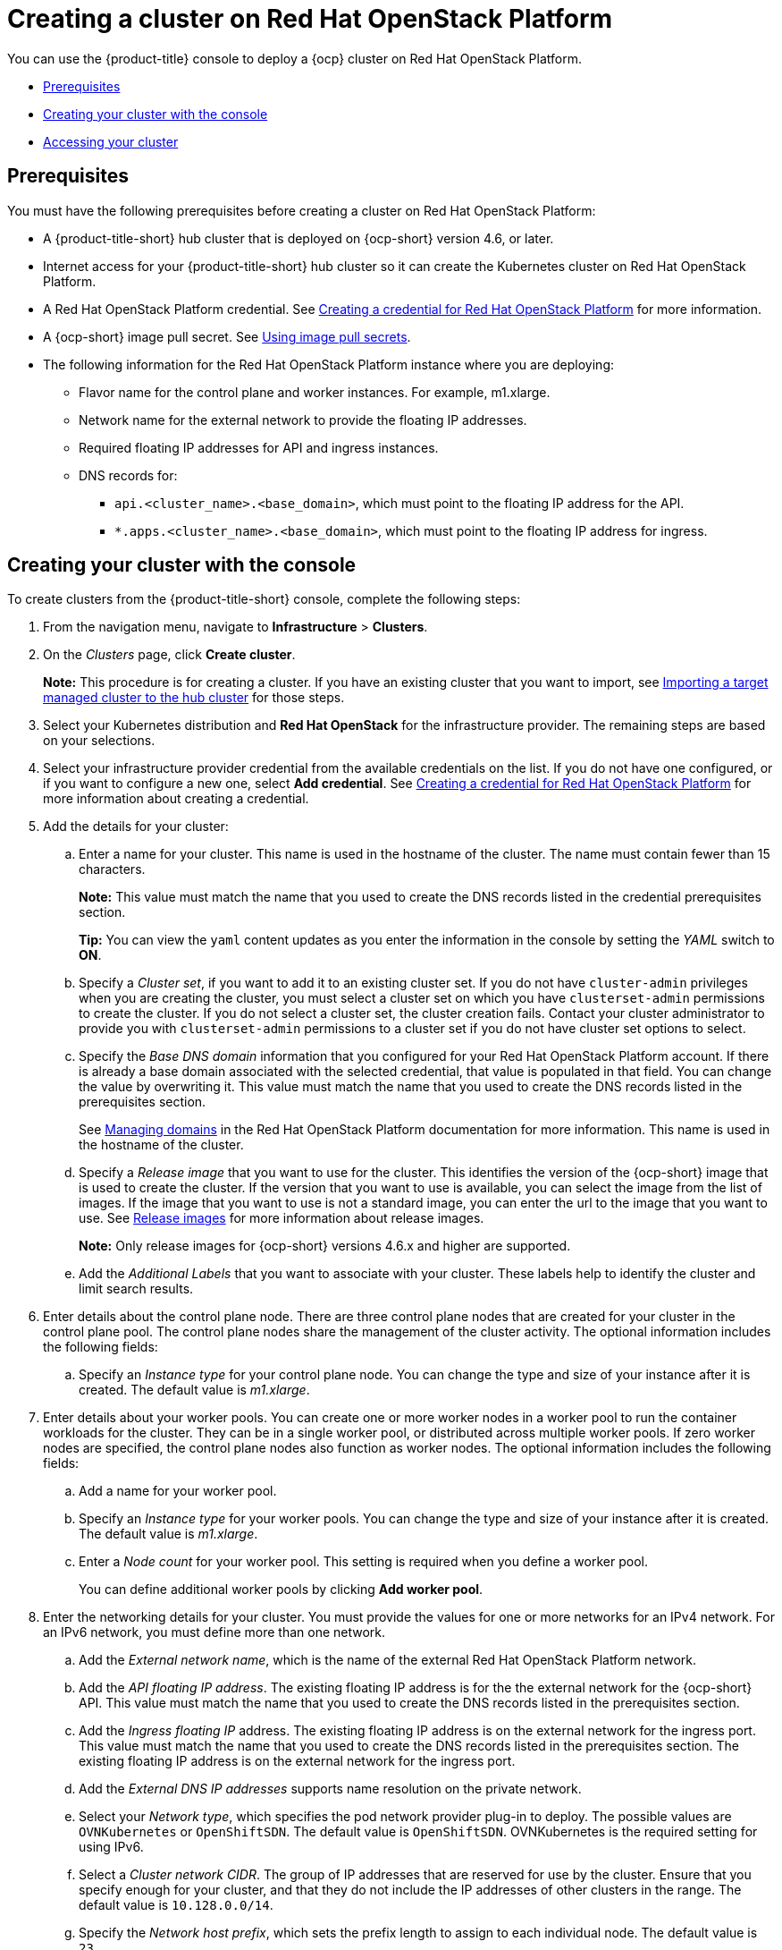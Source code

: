 [#creating-a-cluster-on-openstack]
= Creating a cluster on Red Hat OpenStack Platform

You can use the {product-title} console to deploy a {ocp} cluster on Red Hat OpenStack Platform.

* <<openstack-prerequisites,Prerequisites>>
* <<openstack-creating-your-cluster-with-the-console,Creating your cluster with the console>>
* <<openstack-accessing-your-cluster,Accessing your cluster>>

[#openstack-prerequisites]
== Prerequisites

You must have the following prerequisites before creating a cluster on Red Hat OpenStack Platform:

* A {product-title-short} hub cluster that is deployed on {ocp-short} version 4.6, or later.
* Internet access for your {product-title-short} hub cluster so it can create the Kubernetes cluster on Red Hat OpenStack Platform.
* A Red Hat OpenStack Platform credential. See link:../credentials/credential_openstack.adoc#creating-a-credential-for-openstack[Creating a credential for Red Hat OpenStack Platform] for more information.
* A {ocp-short} image pull secret. See https://access.redhat.com/documentation/en-us/openshift_container_platform/4.9/html/images/managing-images#using-image-pull-secrets[Using image pull secrets].
* The following information for the Red Hat OpenStack Platform instance where you are deploying:
** Flavor name for the control plane and worker instances.  For example, m1.xlarge.
** Network name for the external network to provide the floating IP addresses.
** Required floating IP addresses for API and ingress instances.
** DNS records for:
*** `api.<cluster_name>.<base_domain>`, which must point to the floating IP address for the API.
*** `*.apps.<cluster_name>.<base_domain>`, which must point to the floating IP address for ingress.

[#openstack-creating-your-cluster-with-the-console]
== Creating your cluster with the console

To create clusters from the {product-title-short} console, complete the following steps:

. From the navigation menu, navigate to *Infrastructure* > *Clusters*.

. On the _Clusters_ page, click *Create cluster*.
+
*Note:* This procedure is for creating a cluster.
If you have an existing cluster that you want to import, see xref:../clusters/import.adoc#importing-a-target-managed-cluster-to-the-hub-cluster[Importing a target managed cluster to the hub cluster] for those steps.
. Select your Kubernetes distribution and *Red Hat OpenStack* for the infrastructure provider. The remaining steps are based on your selections.
. Select your infrastructure provider credential from the available credentials on the list. If you do not have one configured, or if you want to configure a new one, select *Add credential*. See link:../credentials/credential_openstack.adoc#creating-a-credential-for-openstack[Creating a credential for Red Hat OpenStack Platform] for more information about creating a credential.
. Add the details for your cluster:
.. Enter a name for your cluster. This name is used in the hostname of the cluster. The name must contain fewer than 15 characters.
+
*Note:* This value must match the name that you used to create the DNS records listed in the credential prerequisites section.
+
*Tip:* You can view the `yaml` content updates as you enter the information in the console by setting the _YAML_ switch to *ON*.
.. Specify a _Cluster set_, if you want to add it to an existing cluster set. If you do not have `cluster-admin` privileges when you are creating the cluster, you must select a cluster set on which you have `clusterset-admin` permissions to create the cluster. If you do not select a cluster set, the cluster creation fails. Contact your cluster administrator to provide you with `clusterset-admin` permissions to a cluster set if you do not have cluster set options to select.
.. Specify the _Base DNS domain_ information that you configured for your Red Hat OpenStack Platform account. If there is already a base domain associated with the selected credential, that value is populated in that field. You can change the value by overwriting it. This value must match the name that you used to create the DNS records listed in the prerequisites section.
+
See https://access.redhat.com/documentation/en-us/red_hat_openstack_platform/16.1/html/users_and_identity_management_guide/domains[Managing domains] in the Red Hat OpenStack Platform documentation for more information. This name is used in the hostname of the cluster.
.. Specify a _Release image_ that you want to use for the cluster. This identifies the version of the {ocp-short} image that is used to create the cluster. If the version that you want to use is available, you can select the image from the list of images. If the image that you want to use is not a standard image, you can enter the url to the image that you want to use. See xref:../clusters/release_images.adoc#release-images[Release images] for more information about release images.
+
*Note:* Only release images for {ocp-short} versions 4.6.x and higher are supported.
.. Add the _Additional Labels_ that you want to associate with your cluster. These labels help to identify the cluster and limit search results.
. Enter details about the control plane node. There are three control plane nodes that are created for your cluster in the control plane pool. The control plane nodes share the management of the cluster activity. The optional information includes the following fields:
.. Specify an _Instance type_ for your control plane node. You can change the type and size of your instance after it is created. The default value is _m1.xlarge_.
. Enter details about your worker pools. You can create one or more worker nodes in a worker pool to run the container workloads for the cluster. They can be in a single worker pool, or distributed across multiple worker pools. If zero worker nodes are specified, the control plane nodes also function as worker nodes. The optional information includes the following fields:
.. Add a name for your worker pool.
.. Specify an _Instance type_ for your worker pools. You can change the type and size of your instance after it is created. The default value is _m1.xlarge_.
.. Enter a _Node count_ for your worker pool. This setting is required when you define a worker pool.
+
You can define additional worker pools by clicking *Add worker pool*.
. Enter the networking details for your cluster. You must provide the values for one or more networks for an IPv4 network. For an IPv6 network, you must define more than one network.
.. Add the _External network name_, which is the name of the external Red Hat OpenStack Platform network.
.. Add the _API floating IP address_. The existing floating IP address is for the the external network for the {ocp-short} API. This value must match the name that you used to create the DNS records listed in the prerequisites section. 
.. Add the _Ingress floating IP_ address. The existing floating IP address is on the external network for the ingress port. This value must match the name that you used to create the DNS records listed in the prerequisites section. The existing floating IP address is on the external network for the ingress port.
.. Add the _External DNS IP addresses_ supports name resolution on the private network. 
.. Select your _Network type_, which specifies the pod network provider plug-in to deploy. The possible values are `OVNKubernetes` or `OpenShiftSDN`. The default value is `OpenShiftSDN`. OVNKubernetes is the required setting for using IPv6. 
.. Select a _Cluster network CIDR_. The group of IP addresses that are reserved for use by the cluster. Ensure that you specify enough for your cluster, and that they do not include the IP addresses of other clusters in the range. The default value is `10.128.0.0/14`.  
.. Specify the _Network host prefix_, which sets the prefix length to assign to each individual node. The default value is `23`. 
.. Specify the _Service network CIDR_, which provides a block of IP addresses for services. This block must not overlap another network block. The default value is `172.30.0.0/16`.
.. Specify the _Machine CIDR_, which provides a block of IP addresses that are used by the {ocp-short} hosts. This block must not overlap another network block. The default value is `10.0.0.0/16`.
+
You can add an additional network by clicking *Add network*. You must have more than one network if you are using IPv6 addresses.
. Add your proxy information, if you want to enable a proxy. 
. Add an optional _Ansible Automation Template_ to run either before or after your cluster installs or upgrades.
+
You can click *Add automation template* to create a template.  
. Review your information and select *Create* to create the cluster. 
+
*Note:* You do not have to run the `kubectl` command that is provided with the cluster details to import the cluster. When you create the cluster, it is automatically configured under the management of {product-title-short}.

[#openstack-accessing-your-cluster]
== Accessing your cluster

To access a cluster that is managed by {product-title-short}, complete the following steps:

. From the {product-title-short} navigation menu, navigate to *Infrastructure* > *Clusters*.
. Select the name of the cluster that you created or want to access.
The cluster details are displayed.
. Select *Reveal credentials* to view the user name and password for the cluster.
Use these values when you log in to the cluster.
. Select *Console URL* to link to the cluster.
. Log in to the cluster by using the user ID and password that you found in step 3.

